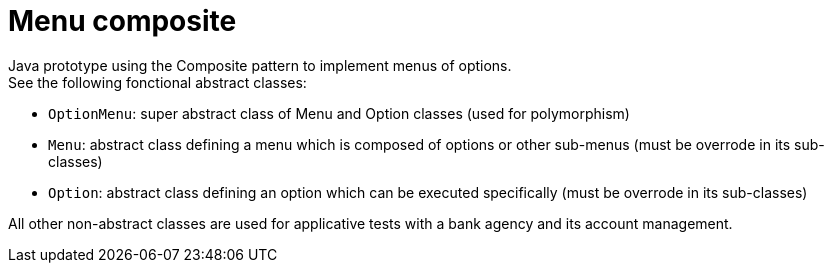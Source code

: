 = Menu composite

Java prototype using the Composite pattern to implement menus of options. +
See the following fonctional abstract classes: +

* `OptionMenu`: super abstract class of Menu and Option classes (used for polymorphism)
* `Menu`: abstract class defining a menu which is composed of options or other sub-menus (must be overrode in its sub-classes)
* `Option`: abstract class defining an option which can be executed specifically (must be overrode in its sub-classes)

All other non-abstract classes are used for applicative tests with a bank agency and its account management.
